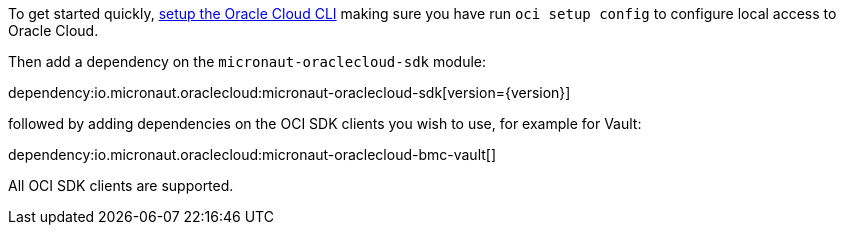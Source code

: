To get started quickly, https://docs.cloud.oracle.com/en-us/iaas/Content/API/SDKDocs/cliinstall.htm[setup the Oracle Cloud CLI] making sure you have run `oci setup config` to configure local access to Oracle Cloud.

Then add a dependency on the `micronaut-oraclecloud-sdk` module:

dependency:io.micronaut.oraclecloud:micronaut-oraclecloud-sdk[version={version}]

followed by adding dependencies on the OCI SDK clients you wish to use, for example for Vault:

dependency:io.micronaut.oraclecloud:micronaut-oraclecloud-bmc-vault[]

All OCI SDK clients are supported.
